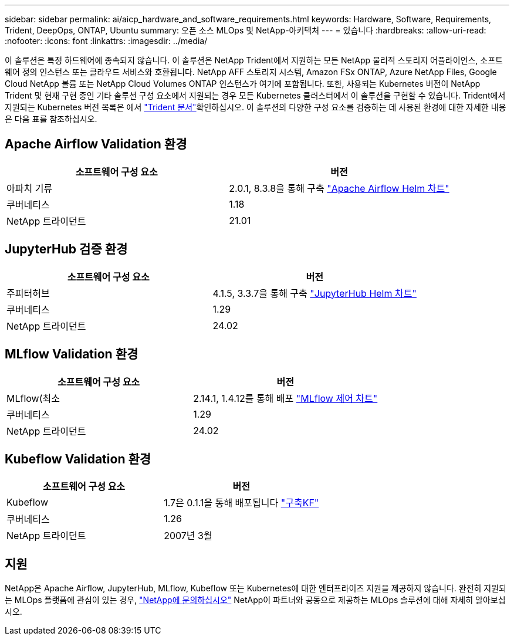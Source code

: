---
sidebar: sidebar 
permalink: ai/aicp_hardware_and_software_requirements.html 
keywords: Hardware, Software, Requirements, Trident, DeepOps, ONTAP, Ubuntu 
summary: 오픈 소스 MLOps 및 NetApp-아키텍처 
---
= 있습니다
:hardbreaks:
:allow-uri-read: 
:nofooter: 
:icons: font
:linkattrs: 
:imagesdir: ../media/


[role="lead"]
이 솔루션은 특정 하드웨어에 종속되지 않습니다. 이 솔루션은 NetApp Trident에서 지원하는 모든 NetApp 물리적 스토리지 어플라이언스, 소프트웨어 정의 인스턴스 또는 클라우드 서비스와 호환됩니다. NetApp AFF 스토리지 시스템, Amazon FSx ONTAP, Azure NetApp Files, Google Cloud NetApp 볼륨 또는 NetApp Cloud Volumes ONTAP 인스턴스가 여기에 포함됩니다. 또한, 사용되는 Kubernetes 버전이 NetApp Trident 및 현재 구현 중인 기타 솔루션 구성 요소에서 지원되는 경우 모든 Kubernetes 클러스터에서 이 솔루션을 구현할 수 있습니다. Trident에서 지원되는 Kubernetes 버전 목록은 에서 https://docs.netapp.com/us-en/trident/index.html["Trident 문서"^]확인하십시오. 이 솔루션의 다양한 구성 요소를 검증하는 데 사용된 환경에 대한 자세한 내용은 다음 표를 참조하십시오.



== Apache Airflow Validation 환경

|===
| 소프트웨어 구성 요소 | 버전 


| 아파치 기류 | 2.0.1, 8.3.8을 통해 구축 link:https://artifacthub.io/packages/helm/airflow-helm/airflow["Apache Airflow Helm 차트"^] 


| 쿠버네티스 | 1.18 


| NetApp 트라이던트 | 21.01 
|===


== JupyterHub 검증 환경

|===
| 소프트웨어 구성 요소 | 버전 


| 주피터허브 | 4.1.5, 3.3.7을 통해 구축 link:https://hub.jupyter.org/helm-chart/["JupyterHub Helm 차트"^] 


| 쿠버네티스 | 1.29 


| NetApp 트라이던트 | 24.02 
|===


== MLflow Validation 환경

|===
| 소프트웨어 구성 요소 | 버전 


| MLflow(최소 | 2.14.1, 1.4.12를 통해 배포 link:https://artifacthub.io/packages/helm/bitnami/mlflow["MLflow 제어 차트"^] 


| 쿠버네티스 | 1.29 


| NetApp 트라이던트 | 24.02 
|===


== Kubeflow Validation 환경

|===
| 소프트웨어 구성 요소 | 버전 


| Kubeflow | 1.7은 0.1.1을 통해 배포됩니다 link:https://www.deploykf.org["구축KF"^] 


| 쿠버네티스 | 1.26 


| NetApp 트라이던트 | 2007년 3월 
|===


== 지원

NetApp은 Apache Airflow, JupyterHub, MLflow, Kubeflow 또는 Kubernetes에 대한 엔터프라이즈 지원을 제공하지 않습니다. 완전히 지원되는 MLOps 플랫폼에 관심이 있는 경우, link:https://www.netapp.com/us/contact-us/index.aspx?for_cr=us["NetApp에 문의하십시오"^] NetApp이 파트너와 공동으로 제공하는 MLOps 솔루션에 대해 자세히 알아보십시오.
